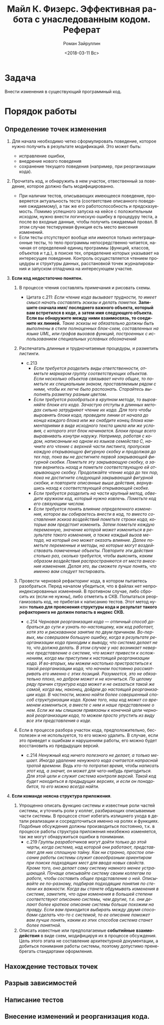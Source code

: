 #+OPTIONS: ':nil *:t -:t ::t <:t H:3 \n:nil ^:t arch:headline
#+OPTIONS: author:t broken-links:nil c:nil creator:nil
#+OPTIONS: d:(not "LOGBOOK") date:t e:t email:nil f:t inline:t num:t
#+OPTIONS: p:nil pri:nil prop:nil stat:t tags:t tasks:t tex:t
#+OPTIONS: timestamp:t title:t toc:t todo:t |:t
#+TITLE: Майл К. Физерс. Эффективная работа с унаследованным кодом. Реферат
#+DATE: <2018-03-11 Вс>
#+AUTHOR: Роман Зайруллин
#+EMAIL: krosenmann@gmail.com
#+LANGUAGE: ru
#+SELECT_TAGS: export
#+EXCLUDE_TAGS: noexport
#+CREATOR: Emacs 27.0.50 (Org mode 9.1.6)

* Задача
  Внести изменения в существующий программный код. 
* Порядок работы
** Определение точек изменения
   1. Для начала необходимо четко сформулировать поведение, которое
      нужно получить в результате модификаций. Это может быть:
      * исправление ошибки,
      * внедрение нового поведения
      * сохранение текущего поведения (например, при реорганизации кода).
   2. Прочитать код, и обнаружить в нем участок, отвественный за
      поведение, которое должно быть модифицированно.
      * При наличии тестов, описывающих имеющееся поведение,
        проверяется актуальность теста (соответствие описанного
        поведения ожидаемому), а так же его работоспособность и
        предсказуемость. Помимо успешного запуска на кейсе с
        положительным исходом, нужно внести логическую ошибку в
        процедуру теста, а после во входные данные, чтобы получить ожидаемый
        провал. 
        В этом случае тестируемая функция есть место внесения
        изменений. 
      * Если тесты отсутствуют вообще или имеются только
        интеграционные тесты, то тело программы непосредственно
        читается, начиная от определений единиц программы (функций,
        классов, объектов и т.д.), в поиске тех, определение которых
        указывает на интересущее поведение. Контроль осуществляется
        чтением процедуры и\или структуры данных, расстановкой точек
        журналирования и запуском отладчика на интересующем участке.
   3. *Если код недостаточно понятен.* 
      1) В процессе чтения составлять примечания и рисовать схемы.

         - Цитата с.211:
           /Если чтение кода вызывает трудности, то имеет смысл начать/
           /составлять эскизы и делать пометки./ *Запишите сначала имя/*
           *последнего важного объекта, который вам встретился в коде, а*
           *затем имя следующего объекта. Если вы обнаружите между ними*
           *взаимосвязь, то соедините их линией.* /Такие эскизы не/
           /обязательно должны быть выполнены в стиле полноценных/
           /блок-схем, составленных на языке UML, или графов вызовов/
           /функций, построенных с использованием специальных условных/
           /обозначений/

      2) Распечатать длинные и трудночитаемые
         процедуры\методы\функции, и разметить листинги.
         - с.213
           * /Если требуется разделить виды ответственности, отметьте/
             /маркером группу соответствующих объектов. Если несколько/
             /объектов связывает нечто общее, то пометьте их/
             /специальным знаком, проставляемым рядом с ними, чтобы их/
             /легче было распознать. Старайтесь выполнять разметку/
             /разным цветом./
           * /Если требуется разобраться в крупном методе, то/
             /выровняйте блоки его кода. Зачастую отступы в длинных/
             /методах сильно затрудняют чтение их кода. Для того чтобы/
             /выровнять блоки кода, проведите линии от начала до конца/
             /каждого блока или же снабдите конец блока комментариями в/
             /виде исходного текста цикла или же условия, с которого/
             /этот блок начинается. Блоки проще всего выравнивать/
             /изнутри наружу. Например, работая с кодом, написанным на/
             /одном из языков семейства C, начните его чтение с верхней/
             /части листинга, пропуская каждую открывающую фигурную/
             /скобку и продолжая до тех пор, пока вы не достигните/
             /первой закрывающей фигурной скобки. Пометьте эту/
             /закрывающую скобку, а затем вернитесь назад и пометьте/
             /соответствующую ей открывающую скобку. Продолжайте чтение/
             /кода до тех пор, пока не достигните следующей закрывающей/
             /фигурной скобки, и повторите описанные выше действия,/
             /вернувшись назад к соответствующей открывающей скобке./
           * /Если требуется разделить на части крупный метод, обведите/
             /кружком код, который нужно извлечь. Пометьте код его связующим числом./
           * /Если требуется понять влияние определенного изменения,/
             /которое вы собираетесь внести в код, то вместо/
             /составления эскиза воздействий пометьте строки кода,/
             /которые вам предстоит изменить. Затем пометьте каждую/
             /переменную, значение которой может измениться в/
             /результате такого изменения, а также каждый вызов метода,/
             /на который оно может оказать влияние. Далее пометьте/
             /переменные и методы, на которые могут воздействовать/
             /помеченные объекты. Повторите эти действия столько раз,/
             /сколько требуется, чтобы выяснить, каким образом/
             /воздействия распространяются от места внесения/
             /изменения. Делая это, вы сможете лучше понять, что именно/
             /вам следует тестировать./
      3) Провести черновой рефакторинг кода, в котором пытаетесь
         разобраться.
         Перед началом убедиться, что в файлах нет
         непроиндексированных изменений. В противном случае, либо
         сбросить их (если не нужны), либо отметить в СКВ. 
         Попытаться реорганизовать код, не прибегая к написанию
         тестов. 
         Этот метод нужен *только для прояснения структуры кода и*
         *результат такого рефакторинга не должен попасть в индекс*
         *СКВ.*
         - с.214
           /Черновая реорганизация кода — отличный способ добраться до/
           /сути и узнать по-настоящему, как код работает, хотя это и/
           /рискованное занятие по двум причинам. Во-первых, мы/
           /совершаем большую ошибку, когда в результате реорганизации/
           /кода приходим к выводу, что система делает не то, что/
           /должна делать. В этом случае у нас возникает неверное/
           /представление о системе, что может привести к осложнениям,/
           /когда мы приступим к настоящей реорганизации кода. И/
           /во-вторых, мы можем настолько пристраститься к такой/
           /реорганизации кода, что начнем постоянно рассматривать его/
           /именно с этих позиций. Разумеется, это не обязательно/
           /плохо, но добром может и не кончиться. По целому ряду/
           /причин структура кода может и не оказаться такой же самой,/
           /когда мы, наконец, дойдем до настоящей реорганизации/
           /кода. В частности, можно найти более совершенный способ/
           /структуризации кода. Кроме того, наш код может со временем/
           /измениться, а вместе с ним и наше представление о нем. Если/
           /же мы слишком привязаны к конечной цели черновой/
           /реорганизации кода, то можем просто упустить из виду все/
           /эти представления о коде./

      4) Если в процессе разбора участок кода, предположительно,
         бесполезен и не используется, то его можно удалить. В случае,
         если это приведет к ошибкам и нарушениям работы, его можно
         будет восстановить из предыдущих версий.
         - с.214
           /Ненужный код ничего полезного не делает, а только/
           /мешает. Иногда удаление ненужного кода считается напрасной/
           /тратой времени. Ведь кто-то потратил время, чтобы написать/
           /этот код, а значит, он может для чего-нибудь/
           /пригодиться. Для этой цели и служит система контроля/
           /версий. Такой код будет находиться в предыдущих версиях, и/
           /если он понадобится, то его можно всегда найти./

   4. *Если команде неясна структура приложения*.

      1) Упрощенно описать функцию системы и известные роли частей
         системы, и уточнить роли у коллег, разбирающих описываемые
         части системы. 
         В процессе стоит избегать излишнего ухода в детали реализации
         и сосредоточиться именно на ролях и функциях.
         Подобные обсуждения должны производиться постоянно, т.к. в
         процессе работы структура приложения неизбежно изменяется,
         так же могут обнаружиться ошибки в понимании.
         - с.219
           /Группы разработчиков могут дойти только до этой черты,/
           /когда система, над которой они работают, представляет для/
           /них сплошную тайну. Как ни странно, простое описание работы/
           /системы служит своеобразным ориентиром при поиске/
           /подходящих мест для ввода новых свойств. Кроме того, оно/
           /делает саму систему намного менее устрашающей. Почаще/
           /описывайте систему своим коллегам по работе, чтобы/
           /составить общее представление о ней. Описывайте ее/
           /по-разному, подбирая подходящие понятия по степени их/
           /важности. Когда вы станете обдумывать изменения в системе,/
           /заметите, что одни изменения в большей степени/
           /соответствуют описанию системы, чем другие, т.е. они делают/
           /более краткое описание системы больше похожим на/
           /правду. Если вам приходится выбирать между двумя способами/
           /сделать что-то с системой, то ее описание поможет вам лучше/
           /понять, каким из этих способов система станет более понятной./

      2) Описать известные или предполагаемые *событийные*
         *взаимодействия* в виде схем, модифицируя их в процессе
         обсуждения. 
         Цель этого этапа не составление архитектурной документации, а
         добиться понимания работы системы, поэтому допустимо
         пренебрегать стандартами оформления.

** Нахождение тестовых точек
   
** Разрыв зависимостей
** Написание тестов
** Внесение изменений и реорганизация кода.

